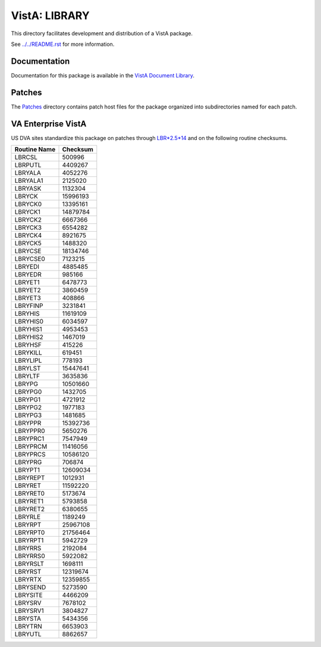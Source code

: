 ==============
VistA: LIBRARY
==============

This directory facilitates development and distribution of a VistA package.

See `<../../README.rst>`__ for more information.

-------------
Documentation
-------------

Documentation for this package is available in the `VistA Document Library`_.

.. _`VistA Document Library`: http://www.va.gov/vdl/application.asp?appid=47

-------
Patches
-------

The `<Patches>`__ directory contains patch host files for the package
organized into subdirectories named for each patch.

-------------------
VA Enterprise VistA
-------------------

US DVA sites standardize this package on
patches through `LBR*2.5*14 <Patches/LBR_2.5_14>`__
and on the following routine checksums.

.. table::

 ============  ==========
 Routine Name   Checksum
 ============  ==========
 LBRCSL            500996
 LBRPUTL          4409267
 LBRYALA          4052276
 LBRYALA1         2125020
 LBRYASK          1132304
 LBRYCK          15996193
 LBRYCK0         13395161
 LBRYCK1         14879784
 LBRYCK2          6667366
 LBRYCK3          6554282
 LBRYCK4          8921675
 LBRYCK5          1488320
 LBRYCSE         18134746
 LBRYCSE0         7123215
 LBRYEDI          4885485
 LBRYEDR           985166
 LBRYET1          6478773
 LBRYET2          3860459
 LBRYET3           408866
 LBRYFINP         3231841
 LBRYHIS         11619109
 LBRYHIS0         6034597
 LBRYHIS1         4953453
 LBRYHIS2         1467019
 LBRYHSF           415226
 LBRYKILL          619451
 LBRYLIPL          778193
 LBRYLST         15447641
 LBRYLTF          3635836
 LBRYPG          10501660
 LBRYPG0          1432705
 LBRYPG1          4721912
 LBRYPG2          1977183
 LBRYPG3          1481685
 LBRYPPR         15392736
 LBRYPPR0         5650276
 LBRYPRC1         7547949
 LBRYPRCM        11416056
 LBRYPRCS        10586120
 LBRYPRG           706874
 LBRYPT1         12609034
 LBRYREPT         1012931
 LBRYRET         11592220
 LBRYRET0         5173674
 LBRYRET1         5793858
 LBRYRET2         6380655
 LBRYRLE          1189249
 LBRYRPT         25967108
 LBRYRPT0        21756464
 LBRYRPT1         5942729
 LBRYRRS          2192084
 LBRYRRS0         5922082
 LBRYRSLT         1698111
 LBRYRST         12319674
 LBRYRTX         12359855
 LBRYSEND         5273590
 LBRYSITE         4466209
 LBRYSRV          7678102
 LBRYSRV1         3804827
 LBRYSTA          5434356
 LBRYTRN          6653903
 LBRYUTL          8862657
 ============  ==========
